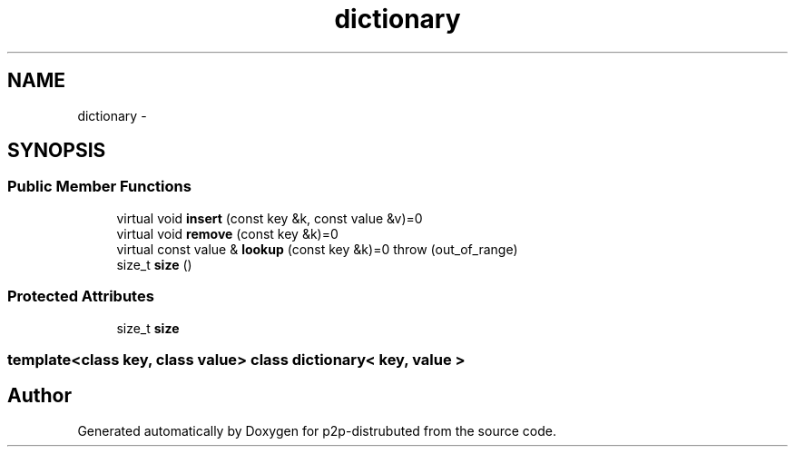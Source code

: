 .TH "dictionary" 3 "Sat Jan 12 2013" "p2p-distrubuted" \" -*- nroff -*-
.ad l
.nh
.SH NAME
dictionary \- 
.SH SYNOPSIS
.br
.PP
.SS "Public Member Functions"

.in +1c
.ti -1c
.RI "virtual void \fBinsert\fP (const key &k, const value &v)=0"
.br
.ti -1c
.RI "virtual void \fBremove\fP (const key &k)=0"
.br
.ti -1c
.RI "virtual const value & \fBlookup\fP (const key &k)=0  throw (out_of_range)"
.br
.ti -1c
.RI "size_t \fBsize\fP ()"
.br
.in -1c
.SS "Protected Attributes"

.in +1c
.ti -1c
.RI "size_t \fBsize\fP"
.br
.in -1c

.SS "template<class key, class value> class dictionary< key, value >"


.SH "Author"
.PP 
Generated automatically by Doxygen for p2p-distrubuted from the source code.
